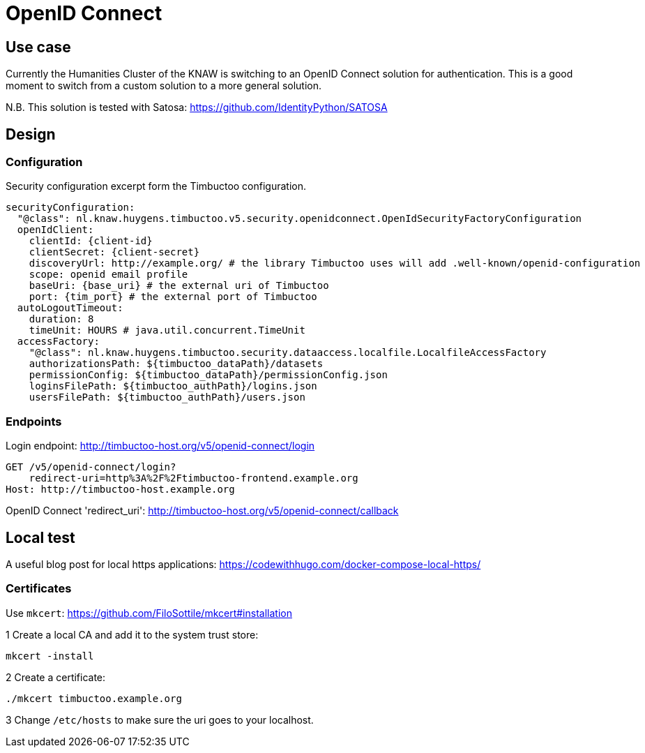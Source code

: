 # OpenID Connect

## Use case

Currently the Humanities Cluster of the KNAW is switching to an OpenID Connect solution for authentication.
This is a good moment to switch from a custom solution to a more general solution.

N.B. This solution is tested with Satosa: https://github.com/IdentityPython/SATOSA

## Design

### Configuration

Security configuration excerpt form the Timbuctoo configuration.
[source, yaml]
----
securityConfiguration:
  "@class": nl.knaw.huygens.timbuctoo.v5.security.openidconnect.OpenIdSecurityFactoryConfiguration
  openIdClient:
    clientId: {client-id}
    clientSecret: {client-secret}
    discoveryUrl: http://example.org/ # the library Timbuctoo uses will add .well-known/openid-configuration
    scope: openid email profile
    baseUri: {base_uri} # the external uri of Timbuctoo
    port: {tim_port} # the external port of Timbuctoo
  autoLogoutTimeout:
    duration: 8
    timeUnit: HOURS # java.util.concurrent.TimeUnit
  accessFactory:
    "@class": nl.knaw.huygens.timbuctoo.security.dataaccess.localfile.LocalfileAccessFactory
    authorizationsPath: ${timbuctoo_dataPath}/datasets
    permissionConfig: ${timbuctoo_dataPath}/permissionConfig.json
    loginsFilePath: ${timbuctoo_authPath}/logins.json
    usersFilePath: ${timbuctoo_authPath}/users.json

----

### Endpoints

Login endpoint: http://timbuctoo-host.org/v5/openid-connect/login
----
GET /v5/openid-connect/login?
    redirect-uri=http%3A%2F%2Ftimbuctoo-frontend.example.org
Host: http://timbuctoo-host.example.org
----

OpenID Connect 'redirect_uri': http://timbuctoo-host.org/v5/openid-connect/callback

## Local test

A useful blog post for local https applications: https://codewithhugo.com/docker-compose-local-https/

### Certificates

Use `mkcert`: https://github.com/FiloSottile/mkcert#installation

1 Create a local CA and add it to the system trust store:
----
mkcert -install
----

2 Create a certificate:
----
./mkcert timbuctoo.example.org
----

3 Change `/etc/hosts` to make sure the uri goes to your localhost.

